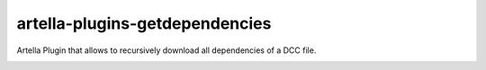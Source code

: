 artella-plugins-getdependencies
============================================================

Artella Plugin that allows to recursively download all dependencies of a DCC file.

.. image:: https://github.com/artella/artella-plugins-getdependencies/workflows/Python%20package/badge.svg
    :target: https://github.com/artella/artella-plugins-getdependencies/actions?query=workflow%3A%22Python+package%22

.. image:: https://github.com/artella/artella-plugins-getdependencies/workflows/Create%20Release/badge.svg
    :target: https://github.com/artella/artella-plugins-getdependencies/actions?query=workflow%3A%22Create+Release%22

.. image:: https://img.shields.io/pypi/v/artella-plugins-getdependencies?branch=master&kill_cache=1
    :target: https://pypi.org/project/artella-plugins-getdependencies

.. image:: https://img.shields.io/badge/code_style-pep8-blue
    :target: https://www.python.org/dev/peps/pep-0008/